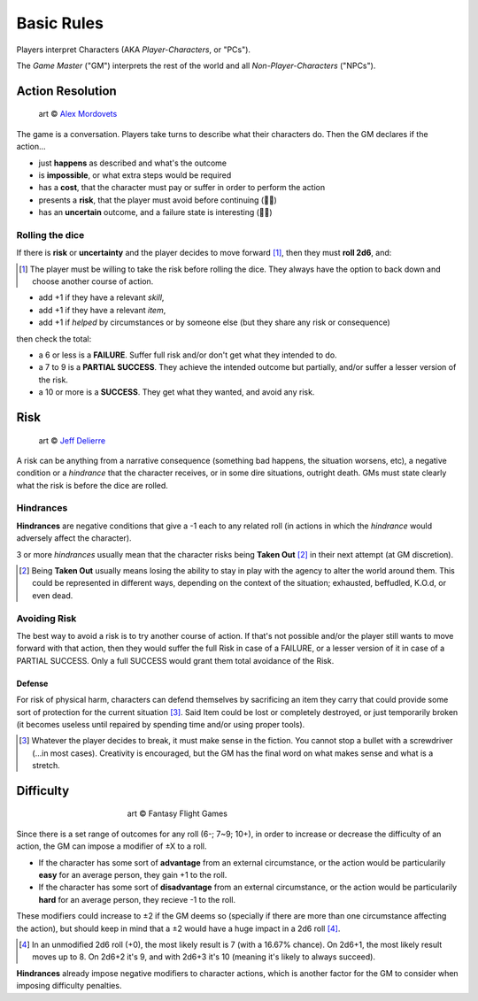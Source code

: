 Basic Rules
===========

Players interpret Characters (AKA *Player-Characters*, or "PCs").

The *Game Master* ("GM") interprets the rest of the world and all *Non-Player-Characters* ("NPCs").

Action Resolution
-----------------

.. figure:: ../_static/images/rpg-image-2.jpg

   art © `Alex Mordovets <https://aem.artstation.com/projects/dyQzJ>`_

The game is a conversation. Players take turns to describe what their characters do. Then the GM declares if the action...

- just **happens** as described and what's the outcome
- is **impossible**, or what extra steps would be required
- has a **cost**, that the character must pay or suffer in order to perform the action
- presents a **risk**, that the player must avoid before continuing (🎲🎲)
- has an **uncertain** outcome, and a failure state is interesting (🎲🎲)


.. _rolling-the-dice:

Rolling the dice
~~~~~~~~~~~~~~~~

If there is **risk** or **uncertainty** and the player decides to move forward [#]_, then they must **roll 2d6**, and:

.. [#] The player must be willing to take the risk before rolling the dice. They always have the option to back down and choose another course of action.

- add +1 if they have a relevant *skill*, 
- add +1 if they have a relevant *item*,
- add +1 if *helped* by circumstances or by someone else (but they share any risk or consequence)

then check the total:

- a 6 or less is a **FAILURE**. Suffer full risk and/or don't get what they intended to do. 
- a 7 to 9 is a **PARTIAL SUCCESS**. They achieve the intended outcome but partially, and/or suffer a lesser version of the risk.
- a 10 or more is a **SUCCESS**. They get what they wanted, and avoid any risk.

Risk
----

.. figure:: ../_static/images/rpg-image-3.jpeg

   art © `Jeff Delierre <https://www.infectedbyart.com/contestpiece.asp?piece=3422>`_

A risk can be anything from a narrative consequence (something bad happens, the situation worsens, etc), a negative condition or a *hindrance* that the character receives, or in some dire situations, outright death. GMs must state clearly what the risk is before the dice are rolled.

Hindrances
~~~~~~~~~~

**Hindrances** are negative conditions that give a -1 each to any related roll (in actions in which the *hindrance* would adversely affect the character).

3 or more *hindrances* usually mean that the character risks being **Taken Out** [#]_ in their next attempt (at GM discretion).

.. [#] Being **Taken Out** usually means losing the ability to stay in play with the agency to alter the world around them. This could be represented in different ways, depending on the context of the situation; exhausted, beffudled, K.O.d, or even dead.

Avoiding Risk
~~~~~~~~~~~~~

The best way to avoid a risk is to try another course of action. If that's not possible and/or the player still wants to move forward with that action, then they would suffer the full Risk in case of a FAILURE, or a lesser version of it in case of a PARTIAL SUCCESS. Only a full SUCCESS would grant them total avoidance of the Risk.

Defense
^^^^^^^

For risk of physical harm, characters can defend themselves by sacrificing an item they carry that could provide some sort of protection for the current situation [#]_. Said Item could be lost or completely destroyed, or just temporarily broken (it becomes useless until repaired by spending time and/or using proper tools). 

.. [#] Whatever the player decides to break, it must make sense in the fiction. You cannot stop a bullet with a screwdriver (...in most cases). Creativity is encouraged, but the GM has the final word on what makes sense and what is a stretch.

Difficulty
----------

.. figure:: ../_static/images/rpg-image-4.jpg
   :figwidth: 400
   :align: center

   art © Fantasy Flight Games

Since there is a set range of outcomes for any roll (6-; 7~9; 10+), in order to increase or decrease the difficulty of an action, the GM can impose a modifier of ±X to a roll.

- If the character has some sort of **advantage** from an external circumstance, or the action would be particularily **easy** for an average person, they gain +1 to the roll.
- If the character has some sort of **disadvantage** from an external circumstance, or the action would be particularily **hard** for an average person, they recieve -1 to the roll.

These modifiers could increase to ±2 if the GM deems so (specially if there are more than one circumstance affecting the action), but should keep in mind that a ±2 would have a huge impact in a 2d6 roll [#]_. 

.. [#] In an unmodified 2d6 roll (+0), the most likely result is 7 (with a 16.67% chance). On 2d6+1, the most likely result moves up to 8. On 2d6+2 it's 9, and with 2d6+3 it's 10 (meaning it's likely to always succeed).

**Hindrances** already impose negative modifiers to character actions, which is another factor for the GM to consider when imposing difficulty penalties.
